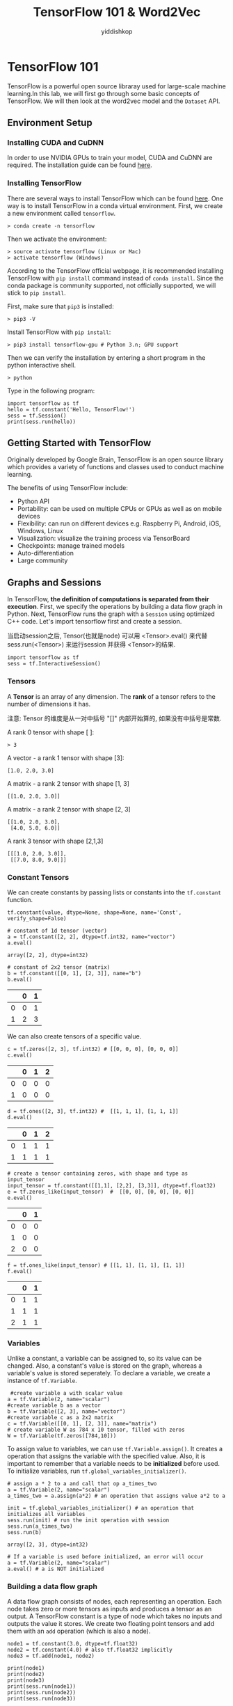 # -*- org-export-babel-evaluate: nil -*-
#+PROPERTY: header-args :eval never-export
#+HTML_HEAD: <link rel="stylesheet" type="text/css" href="path to your .css file" >
#+HTML_HEAD: <script src="path to your .js file"></script>
#+HTML_HEAD: <script type="text/javascript">
#+HTML_HEAD: <script src="https://cdn.mathjax.org/mathjax/latest/MathJax.js?config=TeX-AMS-MML_HTMLorMML"></script>
#+OPTIONS: html-link-use-abs-url:nil html-postamble:auto html-preamble:t
#+TITLE: TensorFlow 101 & Word2Vec
#+AUTHOR: yiddishkop
#+EMAIL: [[mailto:yiddishkop@163.com][yiddi's email]]
#+TAGS: {PKGIMPT(i) DATAVIEW(v) DATAPREP(p) GRAPHBUILD(b) GRAPHCOMPT(c)} LINAGAPI(a) PROBAPI(b) MATHFORM(f) MLALGO(m)


* TensorFlow 101
TensorFlow is a powerful open source libraray used for large-scale machine
learning.In this lab, we will first go through some basic concepts of
TensorFlow. We will then look at the word2vec model and the =Dataset= API.

** Environment Setup
*** Installing CUDA and CuDNN

 In order to use NVIDIA GPUs to train your model, CUDA and CuDNN are required.
 The installation guide can be found [[https://www.nvidia.com/en-us/data-center/gpu-accelerated-applications/tensorflow/][here]].

*** Installing TensorFlow

 There are several ways to install TensorFlow which can be found [[https://www.tensorflow.org/install/][here]]. One way is
 to install TensorFlow in a conda virtual environment. First, we create a new
 environment called =tensorflow=.

#+BEGIN_EXAMPLE
     > conda create -n tensorflow
#+END_EXAMPLE

 Then we activate the environment:

#+BEGIN_EXAMPLE
     > source activate tensorflow (Linux or Mac)
     > activate tensorflow (Windows)
#+END_EXAMPLE

 According to the TensorFlow official webpage, it is recommended installing
 TensorFlow with =pip install= command instead of =conda install=. Since the
 conda package is community supported, not officially supported, we will stick to
 =pip install=.

 First, make sure that =pip3= is installed:

 #+BEGIN_EXAMPLE
     > pip3 -V
 #+END_EXAMPLE

 Install TensorFlow with =pip install=:

 #+BEGIN_EXAMPLE
     > pip3 install tensorflow-gpu # Python 3.n; GPU support
 #+END_EXAMPLE

 Then we can verify the installation by entering a short program in the
 python interactive shell.

 #+BEGIN_EXAMPLE
     > python
 #+END_EXAMPLE

 Type in the following program:

 #+BEGIN_SRC ipython :tangle yes :session wu-lec10 :exports code :async t :results raw drawer
   import tensorflow as tf
   hello = tf.constant('Hello, TensorFlow!')
   sess = tf.Session()
   print(sess.run(hello))
 #+END_SRC

 #+RESULTS:
 :RESULTS:
 # Out[1]:
 :END:

** Getting Started with TensorFlow

 Originally developed by Google Brain, TensorFlow is an open source
 library which provides a variety of functions and classes used to
 conduct machine learning.

 The benefits of using TensorFlow include:

 -  Python API
 -  Portability: can be used on multiple CPUs or GPUs as well as on
    mobile devices
 -  Flexibility: can run on different devices e.g. Raspberry Pi, Android,
    iOS, Windows, Linux
 -  Visualization: visualize the training process via TensorBoard
 -  Checkpoints: manage trained models
 -  Auto-differentiation
 -  Large community

** Graphs and Sessions

 In TensorFlow, *the definition of computations is separated from their
 execution*. First, we specify the operations by building a data flow graph in
 Python. Next, TensorFlow runs the graph with a =Session= using optimized C++
 code. Let's import tensorflow first and create a session.

 当启动session之后, Tensor(也就是node) 可以用 <Tensor>.eval() 来代替
 sess.run(<Tensor>) 来运行session 并获得 <Tensor>的结果.
 #+BEGIN_SRC ipython :tangle yes :session wu-lec10 :exports code :results raw drawer
     import tensorflow as tf
     sess = tf.InteractiveSession()
 #+END_SRC

 #+RESULTS:
 :RESULTS:
 # Out[1]:
 :END:

*** Tensors

 A *Tensor* is an array of any dimension. The *rank* of a tensor refers to the
 number of dimensions it has.

 注意: Tensor 的维度是从一对中括号 "[]" 内部开始算的, 如果没有中括号是常数.

 A rank 0 tensor with shape [ ]:

 #+BEGIN_EXAMPLE
     > 3
 #+END_EXAMPLE

 A vector - a rank 1 tensor with shape [3]:

 #+BEGIN_EXAMPLE
     [1.0, 2.0, 3.0]
 #+END_EXAMPLE

 A matrix - a rank 2 tensor with shape [1, 3]

 #+BEGIN_EXAMPLE
     [[1.0, 2.0, 3.0]]
 #+END_EXAMPLE

 A matrix - a rank 2 tensor with shape [2, 3]

 #+BEGIN_EXAMPLE
     [[1.0, 2.0, 3.0],
      [4.0, 5.0, 6.0]]
 #+END_EXAMPLE

 A rank 3 tensor with shape [2,1,3]

 #+BEGIN_EXAMPLE
     [[[1.0, 2.0, 3.0]],
      [[7.0, 8.0, 9.0]]]
 #+END_EXAMPLE

*** Constant Tensors

 We can create constants by passing lists or constants into the =tf.constant=
 function.

 #+BEGIN_EXAMPLE
     tf.constant(value, dtype=None, shape=None, name='Const', verify_shape=False)
 #+END_EXAMPLE


 #+BEGIN_SRC ipython :tangle yes :session wu-lec10 :exports code :async t :results raw drawer
     # constant of 1d tensor (vector)
     a = tf.constant([2, 2], dtype=tf.int32, name="vector")
     a.eval()
 #+END_SRC

 #+RESULTS:
 :RESULTS:
 # Out[5]:
 : array([2, 2], dtype=int32)
 :END:

 #+BEGIN_SRC ipython :tangle yes :session wu-lec10 :exports code :async t :results raw drawer
     # constant of 2x2 tensor (matrix)
     b = tf.constant([[0, 1], [2, 3]], name="b")
     b.eval()
 #+END_SRC

 #+RESULTS:
 :RESULTS:
 # Out[6]:
 |    |   0 |   1 |
 |----+-----+-----|
 |  0 |   0 |   1 |
 |  1 |   2 |   3 |
 :END:


 We can also create tensors of a specific value.

 #+BEGIN_SRC ipython :tangle yes :session wu-lec10 :exports code :async t :results raw drawer
     c = tf.zeros([2, 3], tf.int32) # [[0, 0, 0], [0, 0, 0]]
     c.eval()
 #+END_SRC

 #+RESULTS:
 :RESULTS:
 # Out[7]:
 |    |   0 |   1 |   2 |
 |----+-----+-----+-----|
 |  0 |   0 |   0 |   0 |
 |  1 |   0 |   0 |   0 |
 :END:


 #+BEGIN_SRC ipython :tangle yes :session wu-lec10 :exports code :async t :results raw drawer
     d = tf.ones([2, 3], tf.int32) #  [[1, 1, 1], [1, 1, 1]]
     d.eval()
 #+END_SRC

 #+RESULTS:
 :RESULTS:
 # Out[8]:
 |    |   0 |   1 |   2 |
 |----+-----+-----+-----|
 |  0 |   1 |   1 |   1 |
 |  1 |   1 |   1 |   1 |
 :END:


 #+BEGIN_SRC ipython :tangle yes :session wu-lec10 :exports code :async t :results raw drawer
     # create a tensor containing zeros, with shape and type as input_tensor
     input_tensor = tf.constant([[1,1], [2,2], [3,3]], dtype=tf.float32)
     e = tf.zeros_like(input_tensor)  #  [[0, 0], [0, 0], [0, 0]]
     e.eval()
 #+END_SRC

 #+RESULTS:
 :RESULTS:
 # Out[9]:
 |    |   0 |   1 |
 |----+-----+-----|
 |  0 |   0 |   0 |
 |  1 |   0 |   0 |
 |  2 |   0 |   0 |
 :END:


 #+BEGIN_SRC ipython :tangle yes :session wu-lec10 :exports code :async t :results raw drawer
     f = tf.ones_like(input_tensor) # [[1, 1], [1, 1], [1, 1]]
     f.eval()
 #+END_SRC

 #+RESULTS:
 :RESULTS:
 # Out[10]:
 |    |   0 |   1 |
 |----+-----+-----|
 |  0 |   1 |   1 |
 |  1 |   1 |   1 |
 |  2 |   1 |   1 |
 :END:

*** Variables

 Unlike a constant, a variable can be assigned to, so its value can be changed.
 Also, a constant's value is stored on the graph, whereas a variable's value is
 stored seperately. To declare a variable, we create a instance of =tf.Variable=.


 #+BEGIN_SRC ipython :tangle yes :session wu-lec10 :exports code :async t :results raw drawer
      #create variable a with scalar value
     a = tf.Variable(2, name="scalar")
     #create variable b as a vector
     b = tf.Variable([2, 3], name="vector")
     #create variable c as a 2x2 matrix
     c = tf.Variable([[0, 1], [2, 3]], name="matrix")
     # create variable W as 784 x 10 tensor, filled with zeros
     W = tf.Variable(tf.zeros([784,10]))
 #+END_SRC

 #+RESULTS:
 :RESULTS:
 # Out[11]:
 :END:

 To assign value to variables, we can use =tf.Variable.assign()=. It creates a
 operation that assigns the variable with the specified value. Also, it is
 important to remember that a variable needs to be *initialized* before used. To
 initialize variables, run =tf.global_variables_initializer()=.


 #+BEGIN_SRC ipython :tangle yes :session wu-lec10 :exports code :async t :results raw drawer
     # assign a * 2 to a and call that op a_times_two
     a = tf.Variable(2, name="scalar")
     a_times_two = a.assign(a*2) # an operation that assigns value a*2 to a

     init = tf.global_variables_initializer() # an operation that initializes all variables
     sess.run(init) # run the init operation with session
     sess.run(a_times_two)
     sess.run(b)
 #+END_SRC

 #+RESULTS:
 :RESULTS:
 # Out[14]:
 : array([2, 3], dtype=int32)
 :END:



 #+BEGIN_SRC ipython :tangle yes :session wu-lec10 :exports code :async t :results raw drawer
     # If a variable is used before initialized, an error will occur
     a = tf.Variable(2, name="scalar")
     a.eval() # a is NOT initialized
 #+END_SRC

 #+RESULTS:
 :RESULTS:
 :END:

*** Building a data flow graph

 A data flow graph consists of nodes, each representing an operation. Each node
 takes zero or more tensors as inputs and produces a tensor as an output. A
 TensorFlow constant is a type of node which takes no inputs and outputs the
 value it stores. We create two floating point tensors and add them with an =add=
 operation (which is also a node).

 #+BEGIN_SRC ipython :tangle yes :session wu-lec10 :exports code  :results output drawer
     node1 = tf.constant(3.0, dtype=tf.float32)
     node2 = tf.constant(4.0) # also tf.float32 implicitly
     node3 = tf.add(node1, node2)

     print(node1)
     print(node2)
     print(node3)
     print(sess.run(node1))
     print(sess.run(node2))
     print(sess.run(node3))
 #+END_SRC

 #+RESULTS:
 :RESULTS:
 Tensor("Const:0", shape=(), dtype=float32)
 Tensor("Const_1:0", shape=(), dtype=float32)
 Tensor("Add:0", shape=(), dtype=float32)
 3.0
 4.0
 7.0
 :END:

 Note that printing the node would not output the values =3.0= and =4.0=.
 Instead, =node1= and =node2= output =3.0= and =4.0= when they are evaluated.

*** Visualizing and running a graph

 After building a graph, we can visualize our graph using TensorBoard. To do
 this, we create a directory =graph= to store the event data.

 #+BEGIN_SRC emacs-lisp :tangle yes
 (require 'ob-async)
 #+END_SRC

 #+RESULTS:
 : ob-async

 #+BEGIN_SRC shell :async
 ls ./
 #+END_SRC

 #+RESULTS:
 | 10_TensorFlow101_Word2Vec.jpnb |      |
 | 10_TensorFlow101_Word2Vec.org  |      |
 | 10_TensorFlow101_Word2Vec.py   |      |
 | cbow_graph.png                 |      |
 | Cbow.png                       |      |
 | graph                          |      |
 | graph.jpeg                     |      |
 | linear-relationships.png       |      |
 | nce-nplm.png                   |      |
 | process_data.py                |      |
 | Skip-gram.png                  |      |
 | Tensorflow                     | 介绍 |
 | train.py                       |      |

 #+BEGIN_SRC ipython :tangle yes :session wu-lec10 :exports code :results output drawer
     # create a directory to store our graph
     import os

     logs_dir = './graph'
     if not os.path.exists(logs_dir):
         os.makedirs(logs_dir)
 #+END_SRC

 #+RESULTS:
 :RESULTS:
 :END:

 To evaluate a graph, a =Session= is used. A TensorFlow session places operations
 onto devices such as CPUs and GPUs and runs them, and computes variable values.


 #+BEGIN_SRC ipython :tangle yes :session wu-lec10 :exports code  :results output drawer
     sess = tf.Session()
     print(sess.run([node1, node2]))
     print(sess.run(node3))
     sess.close() # close the session
 #+END_SRC

 #+RESULTS:
 :RESULTS:
 [3.0, 4.0]
 7.0
 :END:


 Alternatively, we can create and run a session with the following code:

 #+BEGIN_SRC ipython :tangle yes :session wu-lec10 :exports code  :results raw drawer
     with tf.Session() as sess:
       # write operations to the event file
       writer = tf.summary.FileWriter(logs_dir, sess.graph)
       print(sess.run([node1, node2]))
       print(sess.run(node3))
       # no need to write sess.close()
      
     writer.close()
 #+END_SRC

 #+RESULTS:
 :RESULTS:
 # Out[5]:
 :END:

 To visualize the graph, go to the directory where we ran our jupyter
 notebook and start tensorboard.

 #+BEGIN_SRC emacs-lisp :tangle yes
 (require 'ob-async)
 #+END_SRC

 #+RESULTS:
 : ob-async


 #+NAME: process-to-avoid-reload-graph
 #+BEGIN_EXAMPLE
    <<get-pid>>
    <<kill-pid>>
    <<del-graph-summary>>
    <<tensorboard-run>>
    <<run-tensorboard>>


   ps -aux | grep "python" | grep -E "(default|lec10|tensorboard)" | grep -v "grep" | awk '{print $2}'

   ;; 取元素
   (defun r1l(tbl)
     (mapcar (lambda (x) (number-to-string (car x))) tbl)
     )
   ;; (print pid)
   ;; (print (reduce-one-layer pid))
   (mapcar #'shell-command-to-string
           (mapcar (lambda (x) (concat "kill " x)) (r1l pid))))

   rm -rf ~/git_repos/on_ml_wushanghong/ml/labs/10_TensorFlow101_Word2Vec/graph.jpeg
   ls ~/git_repos/on_ml_wushanghong/ml/labs/10_TensorFlow101_Word2Vec


   cd ~/git_repos/on_ml_wushanghong/ml/labs/10_TensorFlow101_Word2Vec
   tensorboard --logdir="graphs/"

 #+END_EXAMPLE


 Open your browser and go to [[http://localhost:6006/]], in the tab graph and you
 will see something like this:

 [[file:graph.jpeg]]

*** Placeholders and feed_dict

 Creating a graph of constants as the above is not particularly useful. A graph
 can be defined to accept external inputs without knowing the actual values
 needed for computation. A =placeholder= is used as a promise to provide a value
 later. Then, values are fed into the placeholder by providing a dictionary
 containing concrete values as argument for =feed_dict=.


 #+BEGIN_SRC ipython :tangle yes :session wu-lec10 :exports code  :results raw drawer
     # create a placeholder of type float 32-bit, shape is a vector of 3 elements
     a = tf.placeholder(tf.float32, shape=[3])
     # create a constant of type float 32-bit, shape is a vector of 3 elements
     b = tf.constant([5, 5, 5], tf.float32)
     # use the placeholder as you would a constant or a variable
     c = a + b # Short for tf.add(a, b)
     with tf.Session() as sess:
     # feed [1, 2, 3] to placeholder a via the dict {a: [1, 2, 3]}
     # fetch value of c
         print(sess.run(c, feed_dict={a: [1, 2, 3]}))
 #+END_SRC


 If we did not feed values into the placeholder, an error will occur.

 #+BEGIN_SRC ipython :tangle yes :session wu-lec10 :exports code  :results raw drawer
     # create a placeholder of type float 32-bit, shape is a vector of 3 elements
     a = tf.placeholder(tf.float32, shape=[3])
     # create a constant of type float 32-bit, shape is a vector of 3 elements
     b = tf.constant([5, 5, 5], tf.float32)
     # use the placeholder as you would a constant or a variable
     c = a + b # Short for tf.add(a, b)
     #If we try to fetch c, we will run into error.
     with tf.Session() as sess:
         print(sess.run(c))
 #+END_SRC

*** Sharing Variables

 To share variables, we can explicitly pass =tf.Variable= objects or implicitly
 wrapping =tf.Variable= objects with =tf.variable_scope= objects. Variable
 scopes not only allow us to share variables, they also make naming variables
 easier. Suppose we have multi-layered model, instead of coming up with
 different names for variables in different layers. We can use different scopes
 to distinguish them. We can use =tf.get_variable= to get an existing variable,
 if the variable does not exist, a new one is created and returned.


 #+BEGIN_SRC ipython :tangle yes :session wu-lec10 :exports code  :results raw drawer
     with tf.variable_scope("foo"):
         v = tf.get_variable("v", [1])  # v.name == "foo/v:0"
         w = tf.get_variable("w", [1])  # w.name == "foo/w:0"
     with tf.variable_scope("foo", reuse=True):
         v1 = tf.get_variable("v")  # The same as v above.
 #+END_SRC


 #+BEGIN_SRC ipython :tangle yes :session wu-lec10 :exports code  :results raw drawer
     # clear used variables in jupyter notebook
     %reset -fs
 #+END_SRC

 #+RESULTS:
 :RESULTS:
 # Out[2]:
 :END:


* Word2Vec

~Word2Vec~ is a computationally-efficient model that learns to *embed words into
vectors*. The goal is to map words that have similar meanings close to each
other.

** Why represent words as vectors?

When dealing with words, a straightforward way would be treating each word as
discrete symbols. For instance, =cat= as =2= and =dog= as =1=. However, these
symbols *carry no information about the original word*, making it impossible for
us to *infer the relationship between cats and dogs* (both are four-legged
animals and both are pets) based on the symbols alone. Hence, to successfully
learn the relationship between them, we might need a large amount of training
data.

On the other hand, *Vector space models (VSMs)* which represent words as vectors
can help overcome these obstacles. This is based on a key observation that
*semantically similar words are often used interchangeably in different
contexts*. For example, the words =cat= and =dog= may both appear in a context
"\_\_\_ is my favorate pet." When feeding =cat= and =dog= into the NN to predict
their nearby words, these two words will be likely to *share the same/similar
hidden representation* in order to predict the same/similar nearby words.

** Skip-Gram and CBOW

Word2Vec comes in two variants *Skip-Gram* and *CBOW (Continuous Bag-Of-Words)*.
Algorithmically, these models are similar.

- CBOW predicts the target words using its neighborhood(context)
- Skip-Gram does the inverse, which is to predict context words from the target
  words.

For example, given the sentence =the quick brown fox jumped over the lazy dog=.
Defining the context words as the word to the left and right of the target word,
CBOW will be trained on the dataset:

=([the, brown], quick), ([quick, fox], brown), ([brown, jumped], fox)...=

where CBOW tries to predict the target word =quick= from the context words in
brackets =[the, brown]=, and predict =brown= from =[quick, fox]= and so on.
However, with Skip-Gram, the dataset becomes

=(quick, the), (quick, brown), (brown, quick), (brown, fox), ...=

where Skip-Gram predicts the context word =the=, =brown= with the target word
=quick=. Statistically, CBOW smoothes over a lot of the distributional
information (by treating an entire context as one example). For the most part,
this turns out to be a useful thing for smaller datasets. On the other hand,
Skip-Gram treats each context-target pair as a new observation and is shown to
be able to capture the semantics better when we have a large dataset.

| [[file:Skip-gram.png]]   | [[file:Cbow.png]]   |
|--------------------------+---------------------|
| Skip-gram                | CBOW                |

Note that the tasks described above are only used to train the neural network,
we don't use the neural network for the task we trained it on. What we want is
the weights of the hidden layer, the "embedding matrix".

For the rest of the tutorial, we will focus on the Skip-Gram model.

* Skip-Gram Math                                                   :MATHFORM:
** Cost Function

Like most neural networks, a Skip-Gram model is trained using the maximum
likelihood(ML) principle:

$$
argmin_{\Theta}\sum_{i=1}^{N}{-\log\mathrm{P}(\boldsymbol{y}^{(i)}|\boldsymbol{x}^{(i)},\Theta)}
$$

In a multiclass task where $y=1,\cdots,V$($V$ being the vocabulary size) we
usually assume

$$\Pr(y|\boldsymbol{x})\sim\mathrm{Categorical}(y|\boldsymbol{x};\boldsymbol{\rho})=\prod_{i=1}^{V}\rho_{i}^{1(y;y=i)}.$$

It is natural to use $V$ *Softmax units* in the output layer. That is, the
activation $a_i^{(L)}$ of each unit at the last layer(layer $L$) $z_i^{(L)}$
outputs one dimension of the softmax function, a generalization of the logistic
sigmoid:

$$
a_i^{(L)}=\rho_i=\mathrm{softmax}(\boldsymbol{z}^{(L)})_{i}=\frac{\exp(z_{i}^{(L)})}{\sum_{j=1}^{{\color{red}V}}\exp(z_{j}^{(L)})}.
$$

The cost function then becomes:

$$\arg\min_{\Theta}\sum_{i}-\log\prod_{j}\left(\frac{\exp(z_{j}^{(L)})}{\sum_{k=1}^{{\color{red}V}}\exp(z_{k}^{(L)})}\right)^{1(y^{(i)};y^{(i)}=j)}=\arg\min_{\Theta}\sum_{i}\left[-z_{y^{(i)}}^{(L)}+\log\sum_{k=1}^{{\color{red}V}}\exp(z_{k}^{(L)})\right]$$

Basically, we want to maximize $\rho_j$ when seeing an example of class $j$.
However, this objective introduces high training cost when $V$ is large. Recall
from the lecture that, at every training step in SGD, we need to compute the
gradient of the cost function with respect to $\boldsymbol{z}^{(L)}$. This
gradient involves the $z_{i}^{(L)}$ of *every unit* at the output layer, which
in turn leads to a lot of weight updates in $\boldsymbol{W}^{(1)}$ and
$\boldsymbol{W}^{(2)}$ at every training step. The training will be very slow.
Next, we will introduce two ways to speed up the training process.

*** Sampled Softmax

Suppose that we have a training sequence of $T$ training words
$w_1,w_2,w_3,⋯,w_T$ that belong to a vocabulary $V$ whose size is $|V|$ and that
our model uses context $c$ of size $n$. Assuming that each word input embedding
$v_w$ (the "id"s each word is mapped to) of dimension $d$ and output embedding
$v_{w}^{'}$ (the embedding generated by softmax output)

Recall that the loss function is as follows:
$$C(\theta) = -z_{y^{(i)}}^{(L)} + log \sum_{k=1}^{V}
exp(z_{k}^{(L)})$$

Computing the gradient $\nabla$ of $C(\theta)$ with respect to the
model's parameters $\theta$,

$$ \nabla_{\theta}C(\theta) = \nabla_{\theta}
(\,-z_{y^{(i)}}^{(L)}\,) + \nabla_{\theta} log \sum_{k=1}^{V}
exp(z_k^{(L)}) $$

Since the gradient of $logx$ is $\frac{1}{x}$, the previous equation can
be written as

$$ \nabla_{\theta}C(\theta) = \nabla_{\theta}
(\,-z_{y^{(i)}}^{(L)}\,) + \frac{1}{\sum_{k=1}^{V}
exp(z_k^{(L)})} \nabla_{\theta} \sum_{j=1}^{V} exp(z_j^{(L)}) $$

Next, move the gradient into the sum

$$ \nabla_{\theta}C(\theta) = \nabla_{\theta}
(\,-z_{y^{(i)}}^{(L)}\,) + \frac{1}{\sum_{k=1}^{V}
exp(z_k^{(L)})} \sum_{j=1}^{V} \nabla_{\theta} exp(z_j^{(L)}) $$

Since the gradient of the exponential function exp(x) is exp(x) itself
and applying chain rule once more, the formula becomes

$$ \nabla_{\theta}C(\theta) = \nabla_{\theta}
(\,-z_{y^{(i)}}^{(L)}\,) + \frac{1}{\sum_{k=1}^{V}
exp(z_k^{(L)})} \sum_{j=1}^{V} exp(z_j^{(L)})
\nabla_{\theta}(z_{j}^{(L)}) $$

Moving the $\sum$ to the front, we have

$$ \nabla_{\theta}C(\theta) = - \left[ \nabla_{\theta}
(\,z_{y^{(i)}}^{(L)}\,) + \sum_{j=1}^{V} \frac{exp(z_j^{(L)})}
{\sum_{k=1}^{V} exp(z_k^{(L)})}
\nabla_{\theta}(-z_{j}^{(L)})\right]$$

Note that

$$\frac{exp(\,z_j^{(L)}\,)} {\sum_{k=1}^{V} \, exp(\,z_k^{(L)}\,)}$$

is the softmax probability $P(z_{j}^{(L)})$ of $z_{j}^{(L)}$.

Replacing it and moving the negative sign to the front, we get

$$ \nabla_{\theta}C(\theta) = - \left[ \nabla_{\theta}
(\,z_{y^{(i)}}^{(L)}\,) + \sum_{j=1}^{V} P(z_j^{(L)})
\nabla_{\theta} (-z_j^{(L)}) \right] $$

where the first term is related to the target word, and the second term is
related to all the other words in the vocabulary. Moreover, the second term is
an expectation of $\nabla_{\theta} (-z_j^{(L)}))$ for all words in $V$.
Rewritting the formula, we get

$$ \sum_{j=1}^{V} P(z_j^{(L)}) \nabla_{\theta} (-z_j^{(L)}) =
\mathop{\mathbb{E}}_{z_j \sim P} [ \nabla_{\theta}(-z_{j}^{(L)}) ]
$$

and

$$
\nabla_{\theta}C(\theta) = - \left[\nabla(\,z_{y^{(i)}}^{(L)}\,)
+\mathop{\mathbb{E}}_{z_j\sim P} [\nabla_{\theta}(-z_{j}^{(L)})
]\right]
$$

Since we don't want to look at the whole vocabulary each time we compute the
second term, we sample a small subset $V'$ from the whole vocabulary $V$
according to a predifined noise distribution $Q$, then the second term can be
approximated as

$$ \mathop{\mathbb{E}}_{z_j \sim P} [ \nabla_{\theta}(-z_{j}^{(L)})
] \approx \sum_{\boldsymbol {x}_i \in {\color{red}V^{\color{red}'}}}
\frac{exp(z_{j}^{(L)})-log(Q(\boldsymbol {x}_i))}{ \sum_{\boldsymbol
{x}_k \in {\color{red}V^{\color{red}'}}}
exp(z_{j}^{(L)})-log(Q(\boldsymbol {x}_k))}$$

where $Q$ is taken as

$$ Q(\mathbf {x}_i) = \begin{equation} \left\{ \begin{array}{rl}
\frac{1}{|V_{i}^{'}|} \; if \; \boldsymbol {x}_i \in V_{i}^{'}\\ 0,
otherwise \end{array} \right. \end{equation} $$

*** Noise Contrastive Estimation (NCE)

[[file:more_about_NCE_and_softmax.org][a good interpretation of NCE in stackoverflow]]

Instead of estimating the probability of word $\Pr(y\,|\,\boldsymbol{x})$, we
reduce the problem into a *binary classification* task, where the model tries to
distinguish the target word $w_t$ from $k$ noise words $\tilde{w_{ik}}$. An
illustration for CBOW is shown below. For skip-gram the direction is simply
inverted.


[[file:nce-nplm.png]]

Using $\boldsymbol{x}_j$ to denote the correct word given context
$c_j$, and $\tilde{\boldsymbol{x}_{ij}}$ to denote the noise words.
Our cost function using maximum likelihood principle look like:

$$C(\theta) = -\sum_{i=1}^{V}\left[logP(y=1\;|\;\boldsymbol{x}_i,c_i) +
k\mathop{\mathbb{E}}_{\tilde{\boldsymbol{x}_{ik}}\sim Q}[logP(y=0\;|\;\tilde{\boldsymbol{x}_{ik},c_i})]\right]$$

Since calculating the expectation of the noise words still require summing over
the whole vocabulary, we estimate $\mathop{\mathbb{E}}_{\tilde{\boldsymbol{x}_{jk}} \sim Q} [ logP(y^{(i)}=0\; |
\;\tilde{\boldsymbol{x}_{jk},c_j})]$ by taking the mean over $k$

$$C(\theta)=-\sum_{i=1}^{V}\left[logP(y=1\;|
\;\boldsymbol{x}_i,c_i)+k\sum_{j=1}^{k}\frac{1}{k}logP(y=0\;|
\;\tilde{\boldsymbol{x}_{jk},c_j})\right]$$

Eliminating $k$ and $\frac{1}{k}$

$$C(\theta)=-\sum_{i=1}^{V}\left[logP(y=1\;|
\;\boldsymbol{x}_i,c_i)+\sum_{j=1}^{k}logP(y=0\;|
\;\tilde{\boldsymbol{x}_{jk},c_j})\right]$$

Since we are sampling from two distributions:
- the correct word is sampled from the true distribution $P$ according to the
  context $c$ and
- noise words are sampled from $Q$,


the probability of sampling either a positive sample or a negative sample can be
written as

$$P(y\;|\;\boldsymbol{x}_i,c_i)=
\frac{1}{k+1}P(\boldsymbol{x}\;|\;c)+\frac{k}{k+1}Q(\boldsymbol{x})
$$

Hence

$$P(y=1\;|\;\boldsymbol{x}_i,c_i)=
\frac{\frac{1}{k+1}P(\boldsymbol{x}\;|\;c)}{\frac{1}{k+1}P(\boldsymbol{x}\;|\;c)
+\frac{k}{k+1}Q(\boldsymbol{x})}=
\frac{P(\boldsymbol{x}\;|\;c)}{P(\boldsymbol{x}\;|\;c)+
kQ(\boldsymbol{x})}$$

and

$$P(y=0\;|\;\boldsymbol{x}_i,c_i)=1-P(y=1\;|\;
\boldsymbol{x}_i,c_i)$$

Note that calculating $P(\boldsymbol{x}\;|\;c)$ requires summing over the whole
vocabulary since

$$P(\boldsymbol{x}\;|\;c)=\frac{exp(z_{i}^{(L)})}{\sum_{k=1}^{V}
exp(z_{k}^{(L)})}$$

If we represent $\sum_{k=1}^{V}exp(z_{k}^{(L)})$ as $Z(c)$, we have

$$P(\boldsymbol{x}\;|\;c)=\frac{z_{i}^{(L)}}{Z(c)}$$


The interesting thing is that in NCE, $Z(c)$ is treated as a hyperparameter,
which can be set at 1 without affecting the model's performance. Letting $Z(c) =
1$, we have

$$P(\boldsymbol{x}\;|\;c)=exp(z_{i}^{(L)})$$

$$P(y=1\;|\;\boldsymbol{x}_i,c_i)=\frac{exp(\,z_{i}^{(L)}\,)}{
exp(\,z_{i}^{(L)}\,)+kQ(\boldsymbol{x})}$$

and the loss function is obtained

$$C(\theta)=-\sum_{i=1}^{V}[log\frac{exp(\,z_{i}^{(L)}\,)}{
exp(\,z_{i}^{(L)}\,)+kQ(\boldsymbol{x})}+logP(1-\frac{
exp(\,z_{i}^{(L)}\,)}{exp(\,z_{i}^{(L)}\,)+kQ(\boldsymbol{x})}]
$$

It can be shown that as we increase the number of noise samples $k$, the NCE
derivative tends towards the gradient of the softmax function.

Intuitively, the distinction between sampled softmax and noise contrastive
estimation is that sampled softmax is more about sampling from the given
distribution in order to approximate the true softmax. On the other hand, noise
contrastive estimation is more about selecting noise samples to mimic the true
softmax. It only takes 1 true class and $k$ noise classes.

* Skip-Gram Code
** The Dataset                                                     :DATAPREP:

The dataset we use is text8, which is the first 100 MB of cleaned text of the
English Wikipedia dump on Mar. 3, 2006. While 100MB is not enough to train
really good embeddings, we can still see some interesting relations. Splitting
the text by blank space, we can find that there are 17,005,207 tokens in total.

*** Preparing training data

To generate batches for training, several functions defined below are used.

First, we read the data into the memory and build the vocabulary using a number
of most commonly seen words.

Meanwhile, we build keep two dictionaries, a dictionary that translates words to
indices and another which does the reverse.

Then, for every word in the text selected as the center word, pair them with one
of the context words. Finally, a python generator which generates a batch of
pairs of center-target pairs.

#+BEGIN_SRC ipython :tangle yes :session wu-lec10 :exports code  :results raw drawer
    """The content of process_data.py"""

    from collections import Counter
    import random
    import os
    import sys
    sys.path.append('..')
    import zipfile

    import numpy as np
    from six.moves import urllib
    import tensorflow as tf

    # Parameters for downloading data
    DOWNLOAD_URL = 'http://mattmahoney.net/dc/'
    EXPECTED_BYTES = 31344016
    DATA_FOLDER = 'data/'
    FILE_NAME = 'text8.zip'

    def make_dir(path):
        """ Create a directory if there isn't one already. """
        try:
            os.mkdir(path)
        except OSError:
            pass

    def download(file_name, expected_bytes):
        """ Download the dataset text8 if it's not already downloaded """
        file_path = DATA_FOLDER + file_name
        if os.path.exists(file_path):
            print("Dataset ready")
            return file_path
        file_name, _ = urllib.request.urlretrieve(DOWNLOAD_URL + file_name, file_path)
        file_stat = os.stat(file_path)
        if file_stat.st_size == expected_bytes:
            print('Successfully downloaded the file', file_name)
        else:
            raise Exception(
                  'File ' + file_name +
                  ' might be corrupted. You should try downloading it with a browser.')
        return file_path    
        
        
    def read_data(file_path):
        """ Read data into a list of tokens"""
        with zipfile.ZipFile(file_path) as f:
            words = tf.compat.as_str(f.read(f.namelist()[0])).split()
            # tf.compat.as_str() converts the input into the string
        return words

    def build_vocab(words, vocab_size):
        """ Build vocabulary of VOCAB_SIZE most frequent words """
        dictionary = dict()
        count = [('UNK', -1)]
        count.extend(Counter(words).most_common(vocab_size - 1))
        index = 0
        make_dir('processed')
        with open('processed/vocab_1000.tsv', "w") as f:
            for word, _ in count:
                dictionary[word] = index
                if index < 1000:
                    f.write(word + "\n")
                index += 1
        index_dictionary = dict(zip(dictionary.values(), dictionary.keys()))
        return dictionary, index_dictionary

    def convert_words_to_index(words, dictionary):
        """ Replace each word in the dataset with its index in the dictionary """
        return [dictionary[word] if word in dictionary else 0 for word in words]

    def generate_sample(index_words, context_window_size):
        """ Form training pairs according to the skip-gram model. """
        for index, center in enumerate(index_words):
            context = random.randint(1, context_window_size)
            # get a random target before the center word
            for target in index_words[max(0, index - context): index]:
                yield center, target
            # get a random target after the center wrod
            for target in index_words[index + 1: index + context + 1]:
                yield center, target

    def get_batch(iterator, batch_size):
        """ Group a numerical stream into batches and yield them as Numpy arrays. """
        while True:
            center_batch = np.zeros(batch_size, dtype=np.int32)
            target_batch = np.zeros([batch_size, 1])
            for index in range(batch_size):
                center_batch[index], target_batch[index] = next(iterator)
            yield center_batch, target_batch
            
    def get_batch_gen(index_words, context_window_size, batch_size):
        """ Return a python generator that generates batches"""
        single_gen = generate_sample(index_words, context_window_size)
        batch_gen = get_batch(single_gen, batch_size)
        return batch_gen
            
    def process_data(vocab_size):
        """ Read data, build vocabulary and dictionary"""
        file_path = download(FILE_NAME, EXPECTED_BYTES)
        words = read_data(file_path)
        dictionary, index_dictionary = build_vocab(words, vocab_size)
        index_words = convert_words_to_index(words, dictionary)
        del words # to save memory
        return index_words, dictionary, index_dictionary
#+END_SRC

Let's check if the batch generated is correct in shape.

#+BEGIN_SRC ipython :tangle yes :session wu-lec10 :exports code  :results raw drawer
    vocab_size = 10000
    window_sz = 5
    batch_sz = 64
    index_words, dictionary, index_dictionary = process_data(vocab_size)
    batch_gen = get_batch_gen(index_words, window_sz, batch_sz)
    X, y = next(batch_gen)

    print(X.shape)
    print(y.shape)
#+END_SRC

#+BEGIN_EXAMPLE
    Dataset ready
    (64,)
    (64, 1)
#+END_EXAMPLE

We can print out the first 10 pairs of =X= and =y=.

#+BEGIN_SRC ipython :tangle yes :session wu-lec10 :exports code  :results raw drawer
  for i in range(10): # print out the pairs
    data = index_dictionary[X[i]]
    label = index_dictionary[y[i,0]]
    print('(', data, label,')')
#+END_SRC

    ( anarchism originated )
    ( originated anarchism )
    ( originated as )
    ( originated a )
    ( as originated )
    ( as a )
    ( a as )
    ( a term )
    ( term originated )
    ( term as )

#+BEGIN_SRC ipython :tangle yes :session wu-lec10 :exports code  :results raw drawer
    for i in range(10): # print out the first 10 words in the text
      print(index_dictionary[index_words[i]], end=' ')
#+END_SRC

anarchism originated as a term of abuse first used against

We can check that =(center, target)= pairs are indeed correct.

*** Using the *Dataset* API

The relatively new Dataset API in TensorFlow allows one to build complex input
pipelines without handling queues and faster than =feed_dict=. We can construct,
apply transformations and extract elements from the dataset.

#+BEGIN_SRC ipython :tangle yes :session wu-lec10 :exports code  :results raw drawer
    BATCH_SIZE = 128
    dataset = tf.contrib.data.Dataset.from_tensor_slices((X, y))
    dataset = dataset.repeat()  # Repeat the input indefinitely.
    dataset = dataset.batch(BATCH_SIZE) # stack BATCH_SIZE elements into one
    iterator = dataset.make_one_shot_iterator() # iterator
    next_batch = iterator.get_next() # an operation that gives the next batch
#+END_SRC

#+BEGIN_SRC ipython :tangle yes :session wu-lec10 :exports code  :results raw drawer
    with tf.Session() as sess:
      data, label = sess.run(next_batch)
      print(data.shape)
      print(label.shape)
#+END_SRC

#+BEGIN_EXAMPLE
    (128,)
    (128, 1)
#+END_EXAMPLE

** Building the model                                                :MLALGO:

We will now focus on building the model. Let's briefly go through what we will
do next.

1. Define the inputs and outputs
2. Define the weights
3. Define the loss function
4. Define the optimizer
5. Evaluate our model

#+BEGIN_SRC ipython :tangle yes :session wu-lec10 :exports code  :results raw drawer
    from __future__ import absolute_import # use absolute import instead of relative import

    # '/' for floating point division, '//' for integer division
    from __future__ import division  
    from __future__ import print_function  # use 'print' as a function

    import os

    import numpy as np
    import tensorflow as tf

    from process_data import make_dir, get_batch_gen, process_data

    class SkipGramModel:
      """ Build the graph for word2vec model """
      def __init__(self, hparams=None):

        if hparams is None:
            self.hps = get_default_hparams()
        else:
            self.hps = hparams

        # define a variable to record training progress
        self.global_step = tf.Variable(0, dtype=tf.int32, trainable=False, name='global_step')
        

      def _create_input(self):
        """ Step 1: define input and output """

        with tf.name_scope("data"):
          self.centers = tf.placeholder(tf.int32, [self.hps.num_pairs], name='centers')
          self.targets = tf.placeholder(tf.int32, [self.hps.num_pairs, 1], name='targets')
          dataset = tf.contrib.data.Dataset.from_tensor_slices((self.centers, self.targets))
          dataset = dataset.repeat() # # Repeat the input indefinitely
          dataset = dataset.batch(self.hps.batch_size)
          
          self.iterator = dataset.make_initializable_iterator()  # create iterator
          self.center_words, self.target_words = self.iterator.get_next()

      def _create_embedding(self):
        """ Step 2: define weights. 
            In word2vec, it's actually the weights that we care about
        """
        with tf.device('/gpu:0'):
          with tf.name_scope("embed"):
            self.embed_matrix = tf.Variable(
                                  tf.random_uniform([self.hps.vocab_size,
                                                     self.hps.embed_size], -1.0, 1.0),
                                                     name='embed_matrix')

      def _create_loss(self):
        """ Step 3 + 4: define the model + the loss function """
        with tf.device('/cpu:0'):
          with tf.name_scope("loss"):
            # Step 3: define the inference
            embed = tf.nn.embedding_lookup(self.embed_matrix, self.center_words, name='embed')

            # Step 4: define loss function
            # construct variables for NCE loss
            nce_weight = tf.Variable(
                            tf.truncated_normal([self.hps.vocab_size, self.hps.embed_size],
                                                stddev=1.0 / (self.hps.embed_size ** 0.5)),
                                                name='nce_weight')
            nce_bias = tf.Variable(tf.zeros([self.hps.vocab_size]), name='nce_bias')

            # define loss function to be NCE loss function
            self.loss = tf.reduce_mean(tf.nn.nce_loss(weights=nce_weight,
                                                      biases=nce_bias,
                                                      labels=self.target_words,
                                                      inputs=embed,
                                                      num_sampled=self.hps.num_sampled,
                                                      num_classes=self.hps.vocab_size), name='loss')
      def _create_optimizer(self):
        """ Step 5: define optimizer """
        with tf.device('/gpu:0'):
          self.optimizer = tf.train.AdamOptimizer(self.hps.lr).minimize(self.loss,
                                                             global_step=self.global_step)
      
      def _build_nearby_graph(self):
        # Nodes for computing neighbors for a given word according to
        # their cosine distance.
        self.nearby_word = tf.placeholder(dtype=tf.int32)  # word id
        nemb = tf.nn.l2_normalize(self.embed_matrix, 1)
        nearby_emb = tf.gather(nemb, self.nearby_word)
        nearby_dist = tf.matmul(nearby_emb, nemb, transpose_b=True)
        self.nearby_val, self.nearby_idx = tf.nn.top_k(nearby_dist,
                                             min(1000, self.hps.vocab_size))
        

      def _build_eval_graph(self):
        """Build the eval graph."""
        # Eval graph

        # Each analogy task is to predict the 4th word (d) given three
        # words: a, b, c.  E.g., a=italy, b=rome, c=france, we should
        # predict d=paris.

        # The eval feeds three vectors of word ids for a, b, c, each of
        # which is of size N, where N is the number of analogies we want to
        # evaluate in one batch.
        self.analogy_a = tf.placeholder(dtype=tf.int32)  # [N]
        self.analogy_b = tf.placeholder(dtype=tf.int32)  # [N]
        self.analogy_c = tf.placeholder(dtype=tf.int32)  # [N]

        # Normalized word embeddings of shape [vocab_size, emb_dim].
        nemb = tf.nn.l2_normalize(self.embed_matrix, 1)

        # Each row of a_emb, b_emb, c_emb is a word's embedding vector.
        # They all have the shape [N, emb_dim]
        a_emb = tf.gather(nemb, self.analogy_a)  # a's embs
        b_emb = tf.gather(nemb, self.analogy_b)  # b's embs
        c_emb = tf.gather(nemb, self.analogy_c)  # c's embs

        # We expect that d's embedding vectors on the unit hyper-sphere is
        # near: c_emb + (b_emb - a_emb), which has the shape [N, emb_dim].
        target = c_emb + (b_emb - a_emb)

        # Compute cosine distance between each pair of target and vocab.
        # dist has shape [N, vocab_size].
        dist = tf.matmul(target, nemb, transpose_b=True)

        # For each question (row in dist), find the top 20 words.
        _, self.pred_idx = tf.nn.top_k(dist, 20)

      def predict(self, sess, analogy):
        """ Predict the top 20 answers for analogy questions """
        idx, = sess.run([self.pred_idx], {
            self.analogy_a: analogy[:, 0],
            self.analogy_b: analogy[:, 1],
            self.analogy_c: analogy[:, 2]
        })
        return idx

      def _create_summaries(self):
        with tf.name_scope("summaries"):
          tf.summary.scalar("loss", self.loss)
          tf.summary.histogram("histogram_loss", self.loss)
          # because you have several summaries, we should merge them all
          # into one op to make it easier to manage
          self.summary_op = tf.summary.merge_all()

      def build_graph(self):
        """ Build the graph for our model """
        self._create_input()
        self._create_embedding()
        self._create_loss()
        self._create_optimizer()
        self._build_eval_graph()
        self._build_nearby_graph()
        self._create_summaries()

    def train_model(sess, model, batch_gen, index_words, num_train_steps):
      saver = tf.train.Saver()
      # defaults to saving all variables - in this case embed_matrix, nce_weight, nce_bias

      initial_step = 0
      make_dir('checkpoints') # directory to store checkpoints

      sess.run(tf.global_variables_initializer()) # initialize all variables
      ckpt = tf.train.get_checkpoint_state(os.path.dirname('checkpoints/checkpoint'))
      # if that checkpoint exists, restore from checkpoint
      if ckpt and ckpt.model_checkpoint_path:
          saver.restore(sess, ckpt.model_checkpoint_path)

      total_loss = 0.0 # use this to calculate late average loss in the last SKIP_STEP steps
      writer = tf.summary.FileWriter('graph/lr' + str(model.hps.lr), sess.graph)
      initial_step = model.global_step.eval()
      for index in range(initial_step, initial_step + num_train_steps):
        # feed in new dataset  
        if index % model.hps.new_dataset_every == 0:
          try:
              centers, targets = next(batch_gen)
          except StopIteration: # generator has nothing left to generate
              batch_gen = get_batch_gen(index_words, 
                                        model.hps.skip_window, 
                                        model.hps.num_pairs)
              centers, targets = next(batch_gen)
              print('Finished looking at the whole text')
                
          feed = {
              model.centers: centers,
              model.targets: targets
          }
          _ = sess.run(model.iterator.initializer, feed_dict = feed)
          print('feeding in new dataset')
          
          
        loss_batch, _, summary = sess.run([model.loss, model.optimizer, model.summary_op])
        writer.add_summary(summary, global_step=index)
        total_loss += loss_batch
        if (index + 1) % model.hps.skip_step == 0:
            print('Average loss at step {}: {:5.1f}'.format(
                                                      index,
                                                      total_loss/model.hps.skip_step))
            total_loss = 0.0
            saver.save(sess, 'checkpoints/skip-gram', index)

    def get_default_hparams():
        hparams = tf.contrib.training.HParams(
            num_pairs = 10**6,                # number of (center, target) pairs 
                                              # in each dataset instance
            vocab_size = 10000,
            batch_size = 128,
            embed_size = 300,                 # dimension of the word embedding vectors
            skip_window = 3,                  # the context window
            num_sampled = 100,                # number of negative examples to sample
            lr = 0.005,                       # learning rate
            new_dataset_every = 10**4,        # replace the original dataset every ? steps
            num_train_steps = 2*10**5,        # number of training steps for each feed of dataset
            skip_step = 2000
        )
        return hparams

    def main():

      hps = get_default_hparams()
      index_words, dictionary, index_dictionary = process_data(hps.vocab_size)
      batch_gen = get_batch_gen(index_words, hps.skip_window, hps.num_pairs)
                                                              
      model = SkipGramModel(hparams = hps)
      model.build_graph()
      
      
      with tf.Session() as sess:
        
        # feed the model with dataset
        centers, targets = next(batch_gen)
        feed = {
            model.centers: centers,
            model.targets: targets
        }
        sess.run(model.iterator.initializer, feed_dict = feed) # initialize the iterator

        train_model(sess, model, batch_gen, index_words, hps.num_train_steps)
          
    if __name__ == '__main__':
      main()
#+END_SRC


    Dataset ready
    INFO:tensorflow:Restoring parameters from checkpoints/skip-gram-149999
    feeding in new dataset
    Average loss at step 151999:   6.5
    Average loss at step 153999:   6.6

** Evaluation

A simple way to evaluate our embedding is to directly use them to predict
relationships like =king is to queen as father is to ?=. The model will be given
the first three words and try to come up with the fourth. Suppose we have a line
=Italy, Rome, France, Paris=, we try to use =Italy, Rome, France= to predict
=Paris=. We would expect

$\vec{Paris}-\vec{France}\approx\vec{Rome}-\vec{Italy}$

Therefore, the embedding vector of Paris can be calculated as

$\vec{Paris}\approx\vec{France}+\vec{Rome}-\vec{Italy}$

We calculate the vector

$\vec{France}+\vec{Rome}-\vec{Italy}$

as previously described, and find the top-K words with the highest cosine
similarity, we expect =Paris= would be one of them.


#+BEGIN_SRC ipython :tangle yes :session wu-lec10 :exports code  :results raw drawer
    import os
    import tensorflow as tf
    from process_data import process_data
    from train import get_default_hparams, SkipGramModel

    #Clears the default graph stack and resets the global default graph
    tf.reset_default_graph() 
    hps = get_default_hparams()
    # get dictionary 
    index_words, dictionary, index_dictionary = process_data(hps.vocab_size)

    # build model
    model = SkipGramModel(hps)
    model.build_graph()

    # initialize variables and restore checkpoint
    sess = tf.InteractiveSession()
    sess.run(tf.global_variables_initializer())
    saver = tf.train.Saver()
    ckpt = tf.train.get_checkpoint_state(os.path.dirname('checkpoints/checkpoint'))
    saver.restore(sess, ckpt.model_checkpoint_path)
#+END_SRC

#+BEGIN_EXAMPLE
Dataset ready
INFO:tensorflow:Restoring parameters from checkpoints/skip-gram-2941999
#+END_EXAMPLE

To see the results, we can define a function that finds the nearest words.

#+BEGIN_SRC ipython :tangle yes :session wu-lec10 :exports code  :results raw drawer
    import numpy as np

    def nearby(words, model, sess, dictionary, index_dictionary, num=20):
        """Prints out nearby words given a list of words."""
        ids = np.array([dictionary.get(x, 0) for x in words])
        vals, idx = sess.run(
            [model.nearby_val, model.nearby_idx], {model.nearby_word: ids})
        for i in range(len(words)):
          print("\n%s\n=====================================" % (words[i]))
          for (neighbor, distance) in zip(idx[i, :num], vals[i, :num]):
            print("%-20s %6.4f" % (index_dictionary.get(neighbor), distance))
            
    def analogy(line, model, sess, dictionary, index_dictionary):
      """ Prints the top k anologies for a given array which contain 3 words"""
      analogy = np.array([dictionary.get(w, 0) for w in line])[np.newaxis,:]
      idx = model.predict(sess, analogy)
      print(line)
      for i in idx[0]:
        print(index_dictionary[i])
#+END_SRC


    words = ['machine', 'learning']
    nearby(words, model, sess, dictionary, index_dictionary)

    machine
    =====================================
    machine              1.0000
    bodies               0.5703
    model                0.5123
    engine               0.4834
    william              0.4792
    computer             0.4529
    simple               0.4367
    software             0.4325
    device               0.4310
    carrier              0.4296
    designed             0.4245
    using                0.4191
    models               0.4178
    gun                  0.4157
    performance          0.4151
    review               0.4129
    disk                 0.4082
    arrived              0.4021
    devices              0.4017
    process              0.4009

    learning
    =====================================
    learning             1.0000
    knowledge            0.3951
    instruction          0.3692
    communication        0.3666
    reflected            0.3665
    study                0.3646
    gospel               0.3637
    concepts             0.3628
    mathematics          0.3597
    cartoon              0.3582
    context              0.3555
    dialect              0.3494
    ching                0.3422
    tin                  0.3421
    gilbert              0.3416
    botswana             0.3389
    settlement           0.3388
    analysis             0.3386
    management           0.3374
    describing           0.3368


#+BEGIN_SRC ipython :tangle yes :session wu-lec10 :exports code  :results raw drawer
    analogy(['london', 'england', 'berlin'], model, sess, dictionary, index_dictionary)
#+END_SRC

    ['london', 'england', 'berlin']
    berlin
    england
    predecessor
    elevator
    gr
    germany
    ss
    presidents
    link
    arose
    cologne
    correspond
    liturgical
    pioneered
    paris
    strikes
    icons
    turing
    scotland
    companion

** Visualizing with t-SNE                                          :DATAVIEW:

*t-distributed stochastic neighbor embedding (t-SNE)* is a dimension reduction
technique, which we will not go through today. For more details, please visit
the [[https://en.wikipedia.org/wiki/T-distributed_stochastic_neighbor_embedding][Wikipedia page]].


#+BEGIN_SRC ipython :tangle yes :session wu-lec10 :exports code  :results raw drawer
    from sklearn.manifold import TSNE
    import matplotlib.pyplot as plt

    rng = 300

    embed_matrix = sess.run(model.embed_matrix) # get the embed matrix

    X_embedded = TSNE(n_components=2).fit_transform(embed_matrix[:rng])

    plt.figure(figsize=(30,30))

    for i in range(rng):
      plt.scatter(X_embedded[i][0], X_embedded[i][1])
      plt.text(X_embedded[i][0]+0.2,
               X_embedded[i][1]+0.2,
               index_dictionary.get(i, 0), fontsize=18)
      
    plt.show()
#+END_SRC

* Assignment

Since we have already implemented Skip-Gram, the assignment for this week is to
implement CBOW. Recall that CBOW actually does the reverse compared with
Skip-Gram, given the sentence

=the quick brown fox jumped over the lazy dog=

and window size set to 1 you should generate the following training dataset,

=([the, brown], quick), ([quick, fox], brown), ([brown, jumped], fox)...=

[[file:cbow_graph.png]]

The basic requirements of this assignment:

1. Implement CBOW.
2. You are encouraged to try out any combinations of the
   hyperparameters, but window_size is always equal to 1.
3. Plot the the embeddings of the first 200 words in your dictionary
   using t-SNE in the notebook.
4. When you hand in the assignment, please include:

   -  A =.ipynb= file containing detailed descriptions of what you have
      done to generate training data, the modifications you made to your
      model, the hyperparameters you used, and the t-SNE plot of the
      embeddings of the first 200 words in your dictionary.
   -  Print the top-10 words with closest cosine distance of words
      "word", "two", "vector"
   -  The python file for your model and any other files needed to run
      your code.


